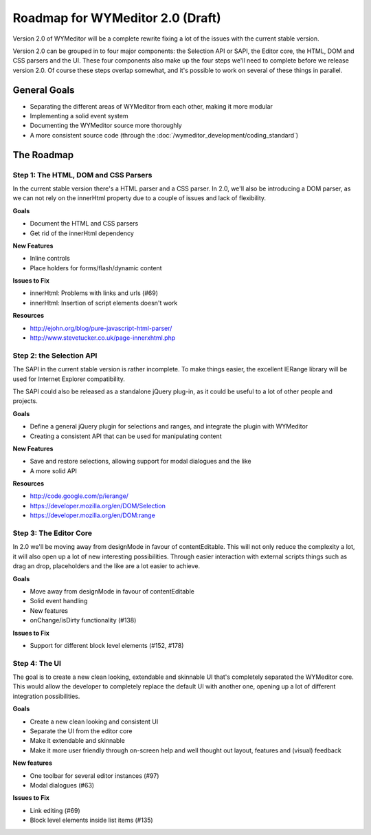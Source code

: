 Roadmap for WYMeditor 2.0 (Draft)
=================================

Version 2.0 of WYMeditor will be a complete rewrite fixing a lot of the issues
with the current stable version.

Version 2.0 can be grouped in to four major components: the Selection API or
SAPI, the Editor core, the HTML, DOM and CSS parsers and the UI. These four
components also make up the four steps we'll need to complete before we release
version 2.0. Of course these steps overlap somewhat, and it's possible to work
on several of these things in parallel.

General Goals
-------------
* Separating the different areas of WYMeditor from each other, making it more
  modular
* Implementing a solid event system
* Documenting the WYMeditor source more thoroughly
* A more consistent source code (through the :doc:`/wymeditor_development/coding_standard`)

The Roadmap
-----------

Step 1: The HTML, DOM and CSS Parsers
^^^^^^^^^^^^^^^^^^^^^^^^^^^^^^^^^^^^^

In the current stable version there's a HTML parser and a CSS parser. In 2.0,
we'll also be introducing a DOM parser, as we can not rely on the innerHtml
property due to a couple of issues and lack of flexibility.

**Goals**

* Document the HTML and CSS parsers
* Get rid of the innerHtml dependency

**New Features**

* Inline controls
* Place holders for forms/flash/dynamic content

**Issues to Fix**

* innerHtml: Problems with links and urls (#69)
* innerHtml: Insertion of script elements doesn't work

**Resources**

* http://ejohn.org/blog/pure-javascript-html-parser/
* http://www.stevetucker.co.uk/page-innerxhtml.php

Step 2: the Selection API
^^^^^^^^^^^^^^^^^^^^^^^^^

The SAPI in the current stable version is rather incomplete. To make things
easier, the excellent IERange library will be used for Internet Explorer
compatibility.

The SAPI could also be released as a standalone jQuery plug-in, as it could be
useful to a lot of other people and projects.

**Goals**

* Define a general jQuery plugin for selections and ranges, and integrate the
  plugin with WYMeditor
* Creating a consistent API that can be used for manipulating content

**New Features**

* Save and restore selections, allowing support for modal dialogues and the like
* A more solid API

**Resources**

* http://code.google.com/p/ierange/
* https://developer.mozilla.org/en/DOM/Selection
* https://developer.mozilla.org/en/DOM:range


Step 3: The Editor Core
^^^^^^^^^^^^^^^^^^^^^^^

In 2.0 we'll be moving away from designMode in favour of contentEditable. This
will not only reduce the complexity a lot, it will also open up a lot of new
interesting possibilities. Through easier interaction with external scripts
things such as drag an drop, placeholders and the like are a lot easier to
achieve.

**Goals**

* Move away from designMode in favour of contentEditable
* Solid event handling
* New features
* onChange/isDirty functionality (#138)

**Issues to Fix**

* Support for different block level elements (#152, #178)


Step 4: The UI
^^^^^^^^^^^^^^

The goal is to create a new clean looking, extendable and skinnable UI that's
completely separated the WYMeditor core. This would allow the developer to
completely replace the default UI with another one, opening up a lot of
different integration possibilities.

**Goals**

* Create a new clean looking and consistent UI
* Separate the UI from the editor core
* Make it extendable and skinnable
* Make it more user friendly through on-screen help and well thought out
  layout, features and  (visual) feedback

**New features**

* One toolbar for several editor instances (#97)
* Modal dialogues (#63)

**Issues to Fix**

* Link editing (#69)
* Block level elements inside list items (#135)
